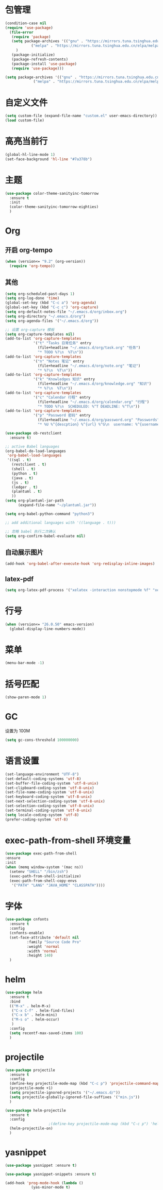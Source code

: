 * 包管理
  #+begin_src emacs-lisp
    (condition-case nil
	(require 'use-package)
      (file-error
       (require 'package)
       (setq package-archives '(("gnu" . "https://mirrors.tuna.tsinghua.edu.cn/elpa/gnu/")
				("melpa" . "https://mirrors.tuna.tsinghua.edu.cn/elpa/melpa/"))
	     )
       (package-initialize)
       (package-refresh-contents)
       (package-install 'use-package)
       (require 'use-package)))

    (setq package-archives '(("gnu" . "https://mirrors.tuna.tsinghua.edu.cn/elpa/gnu/")
			     ("melpa" . "https://mirrors.tuna.tsinghua.edu.cn/elpa/melpa/")))
  #+end_src

* 自定义文件
  #+begin_src emacs-lisp
    (setq custom-file (expand-file-name "custom.el" user-emacs-directory))
    (load custom-file)
  #+end_src

* 高亮当前行
#+begin_src emacs-lisp
  (global-hl-line-mode 1)
  (set-face-background 'hl-line "#7a378b")
#+end_src
* 主题
  #+begin_src emacs-lisp
    (use-package color-theme-sanityinc-tomorrow
      :ensure t
      :init
      (color-theme-sanityinc-tomorrow-eighties)
      )
  #+end_src

* Org
** 开启 org-tempo
   #+begin_src emacs-lisp
    (when (version<= "9.2" (org-version))
      (require 'org-tempo))
   #+end_src
** 其他
   #+begin_src emacs-lisp
     (setq org-scheduled-past-days 1)
     (setq org-log-done 'time)
     (global-set-key (kbd "C-c a") 'org-agenda)
     (global-set-key (kbd "C-c c") 'org-capture)
     (setq org-default-notes-file "~/.emacs.d/org/inbox.org")
     (setq org-directory "~/.emacs.d/org")
     (setq org-agenda-files '("~/.emacs.d/org"))

     ;; 设置 org-capture 模板
     (setq org-capture-templates nil)
     (add-to-list 'org-capture-templates
                  '("t" "Tasks 日常任务" entry
                    (file+headline "~/.emacs.d/org/task.org" "任务")
                    "* TODO %?\n  %T\n"))
     (add-to-list 'org-capture-templates
                  '("n" "Notes 笔记" entry
                    (file+headline "~/.emacs.d/org/note.org" "笔记")
                    "* %?\n  %T\n"))
     (add-to-list 'org-capture-templates
                  '("k" "Knowledges 知识" entry
                    (file+headline "~/.emacs.d/org/knowledge.org" "知识")
                    "* %?\n  %T\n"))
     (add-to-list 'org-capture-templates
                  '("c" "Calendar 行程" entry
                    (file+headline "~/.emacs.d/org/calendar.org" "行程")
                    "* TODO %?\n  SCHEDULED: %^T DEADLINE: %^T\n"))
     (add-to-list 'org-capture-templates
                  '("p" "Password 密码" entry
                    (file+headline "~/.emacs.d/org/password.org" "Passwords")
                    "* %U %^{descption} %^{url} %^G\n  username: %^{username}\n  password: %^{password}"))

     (use-package ob-restclient
       :ensure t)

     ;; active Babel languages
     (org-babel-do-load-languages
      'org-babel-load-languages
      '((sql . t)
        (restclient . t)
        (shell . t)
        (python . t)
        (java . t)
        (js . t)
        (ledger . t)
        (plantuml . t)
        ))
     (setq org-plantuml-jar-path
           (expand-file-name "~/plantuml.jar"))

     (setq org-babel-python-command "python3")

     ;; add additional languages with '((language . t)))

     ;; 忽略 babel 执行二次确认
     (setq org-confirm-babel-evaluate nil)

   #+end_src

** 自动展示图片
#+begin_src emacs-lisp
(add-hook 'org-babel-after-execute-hook 'org-redisplay-inline-images)
#+end_src   
** latex-pdf
#+begin_src emacs-lisp    
  (setq org-latex-pdf-process '("xelatex -interaction nonstopmode %f" "xelatex -interaction nonstopmode %f"))
#+end_src   
* 行号
  #+begin_src emacs-lisp
    (when (version<= "26.0.50" emacs-version)
      (global-display-line-numbers-mode))
  #+end_src
* 菜单
  #+begin_src emacs-lisp
    (menu-bar-mode -1)
  #+end_src

* 括号匹配
  #+begin_src emacs-lisp
    (show-paren-mode 1)
  #+end_src

* GC
  设置为 100M
  #+begin_src emacs-lisp
  (setq gc-cons-threshold 100000000)
  #+end_src

* 语言设置
  #+begin_src emacs-lisp
    (set-language-environment "UTF-8")
    (set-default-coding-systems 'utf-8)
    (set-buffer-file-coding-system 'utf-8-unix)
    (set-clipboard-coding-system 'utf-8-unix)
    (set-file-name-coding-system 'utf-8-unix)
    (set-keyboard-coding-system 'utf-8-unix)
    (set-next-selection-coding-system 'utf-8-unix)
    (set-selection-coding-system 'utf-8-unix)
    (set-terminal-coding-system 'utf-8-unix)
    (setq locale-coding-system 'utf-8)
    (prefer-coding-system 'utf-8)
  #+end_src

* exec-path-from-shell 环境变量
  #+begin_src emacs-lisp
  (use-package exec-path-from-shell
  :ensure
  :init
  (when (memq window-system '(mac ns))
    (setenv "SHELL" "/bin/zsh")
    (exec-path-from-shell-initialize)
    (exec-path-from-shell-copy-envs
     '("PATH" "LANG" "JAVA_HOME" "CLASSPATH"))))
  #+end_src

* 字体
  #+begin_src emacs-lisp
    (use-package cnfonts
      :ensure t
      :config
      (cnfonts-enable)
      (set-face-attribute 'default nil
			  :family "Source Code Pro"
			  :weight 'normal
			  :width 'normal
			  :height 140)
      )
  #+end_src

* helm
  #+begin_src emacs-lisp
    (use-package helm
      :ensure t
      :bind
      (("M-x" . helm-M-x)
       ("C-x C-f" . helm-find-files)
       ("C-x b" . helm-mini)
       ("M-s o" . helm-occur)
       )
      :config
      (setq recentf-max-saved-items 100)
      )
  #+end_src

* projectile
  #+begin_src emacs-lisp
    (use-package projectile
      :ensure t
      :config
      (define-key projectile-mode-map (kbd "C-c p") 'projectile-command-map)
      (projectile-mode +1)
      (setq projectile-ignored-projects '("~/.emacs.d/"))
      (setq projectile-globally-ignored-file-suffixes '("min.js"))
      )

    (use-package helm-projectile
      :ensure t
      :config
					    ;(define-key projectile-mode-map (kbd "C-c p") 'helm-projectile-command-map)
      (helm-projectile-on)
      )
  #+end_src

* yasnippet
  #+begin_src emacs-lisp
    (use-package yasnippet :ensure t)

    (use-package yasnippet-snippets :ensure t)

    (add-hook 'prog-mode-hook (lambda ()
				(yas-minor-mode t)
				))
  #+end_src

* lsp
  #+begin_src 
    (use-package lsp-mode
      :ensure t
      :bind
      ("M-?" . lsp-find-references)
      (:map lsp-command-map
            ("c l" . lsp-java-create-local))
      :init
      ;; (setq lsp-prefer-flymake t)
      (setq lsp-flycheck-live-reporting nil)
      (setq lsp-enable-file-watchers nil)
      (setq lsp-enable-on-type-formatting nil)
      (setq lsp-enable-text-document-color nil)
      (setq lsp-log-io nil)
      (setq lsp-diagnostic-package :none)
      (setq lsp-enable-symbol-highlighting nil)
      (setq lsp-enable-folding nil)
      (setq lsp-enable-links nil)
      (setq company-lsp-cache-candidates 'auto)
      ;; (setq lsp-keep-workspace-alive nil)
      ;; (setq lsp-prefer-capf t)
      ;; (setq lsp-client-packages '(lsp-clients))
      )

    (setq lsp-idle-delay 1.000)

    (use-package helm-lsp
      :ensure t)

    (use-package company-lsp :ensure t)

    (setq lsp-java-jdt-download-url "https://mirrors.tuna.tsinghua.edu.cn/eclipse/jdtls/snapshots/jdt-language-server-latest.tar.gz")

    (use-package lsp-java :ensure t
      :init
      (add-hook 'java-mode-hook #'lsp)
      :config
      (setq lsp-java-vmargs
            (list "-noverify"
                  "-Xmx3G"
                  "-XX:+UseG1GC"
                  "-XX:+UseStringDeduplication"
                  "-javaagent:/Users/shenxingyu/.m2/repository/org/projectlombok/lombok/1.16.16/lombok-1.16.16.jar"
                  "-Xbootclasspath/a:/Users/shenxingyu/.m2/repository/org/projectlombok/lombok/1.16.16/lombok-1.16.16.jar"))
      (setq lsp-java-autobuild-enabled t)
      )
  #+end_src

* eglot
  #+begin_src 
    (use-package eglot
      :ensure t
      :config
      (add-hook 'eglot--managed-mode-hook (lambda () (flymake-mode -1)))
      (add-hook 'java-mode-hook 'eglot-ensure))
  #+end_src

* dap
** dap 配置
#+begin_src
  (use-package dap-mode
    :ensure t :after lsp-mode
    :config
    (dap-mode t)
    (dap-ui-mode t)
    (dap-register-debug-template
     "VPGAME DEBUG Dev"
     (list :type "java"
       :request "launch"
       :args ""
       :vmArgs "-ea -Dspring.profiles.active=dev"
       :cwd nil
       :stopOnEntry :json-false
       :host "localhost"
       :request "launch"
       :modulePaths []
       :classPaths nil
       :projectName nil
       :mainClass nil))

    )


  (use-package dap-java :after (lsp-java))

#+end_src   
* indent
  #+begin_src emacs-lisp
    (setq-default indent-tabs-mode nil)
    (setq-default tab-width 4)
    (setq indent-line-function 'insert-tab)
  #+end_src

* expand-region
  #+begin_src emacs-lisp
    (use-package expand-region
      :ensure t
      :bind
      ("C-=" . 'er/expand-region)
      )
  #+end_src

* whitespace
  #+begin_src emacs-lisp
    (add-hook 'prog-mode-hook (lambda ()
				(setq whitespace-style '(face tabs empty trailing))
				(whitespace-mode t)
				))
  #+end_src

* company
  #+begin_src emacs-lisp
    (global-company-mode t)
    (define-key company-active-map (kbd "M-n") nil)
    (define-key company-active-map (kbd "M-p") nil)
    (define-key company-active-map (kbd "C-n") #'company-select-next)
    (define-key company-active-map (kbd "C-p") #'company-select-previous)
    (setq company-minimum-prefix-length 2
          company-idle-delay 0.0) ;; default is 0.2
    (setq company-dabbrev-char-regexp "\\(\\sw\\|\\s_\\|-\\)")
    ;; (global-company-mode)
    (setq company-dabbrev-downcase nil)
  #+end_src

* magit
  #+begin_src emacs-lisp
    (use-package magit 
      :ensure t
      :config
      (setq auto-revert-check-vc-info t))
  #+end_src

* rg
  #+begin_src emacs-lisp
    (use-package helm-rg :ensure t)
  #+end_src

* dash
  #+begin_src emacs-lisp
    (use-package helm-dash
      :ensure t
      :init
      (setq dash-docs-docsets-path "/Users/shenxingyu/.emacs.d/docsets")
      :config
      (setq helm-dash-browser-func 'eww)
      (setq helm-dash-common-docsets '("JAVA" "Redis" "Docker" "MySQL" "Spring Framework"))
      )
  #+end_src

* auto backup
http://ergoemacs.org/emacs/emacs_set_backup_into_a_directory.html
#+begin_src emacs-lisp    
  (setq make-backup-files nil)
#+end_src   

* auto save
http://ergoemacs.org/emacs/emacs_auto_save.html
#+begin_src emacs-lisp    
  ;; stop creating those #auto-save# files
  (setq auto-save-default nil)
#+end_src   

* hungry
  #+begin_src
    (c-toggle-auto-hungry-state t)
  #+end_src
* spring-restart
#+begin_src emacs-lisp    
  (defun spring-restart ()
    (interactive)
    (projectile-compile-project)
    (dap-debug-restart)
    (dap-go-to-output-buffer)
    )
#+end_src   
* line-number
#+begin_src emacs-lisp
(line-number-mode nil)
#+end_src
* leader-mode
#+begin_src emacs-lisp
  (use-package ledger-mode
    :ensure t
    )
#+end_src   
* elfeed
#+begin_src emacs-lisp
  (use-package elfeed
    :ensure t
    :config
    (setq elfeed-feeds
          '("https://www.chenshaowen.com/atom.xml"
            "http://blog.gavinzh.com/feed"
            "https://wuchong.me/atom.xml"
            "https://aylei.github.io/index.xml"
            "https://coolshell.cn/feed"
            "http://www.skywind.me/blog/feed"
            "http://www.ruanyifeng.com/blog/atom.xml"
            "https://www.biaodianfu.com/feed"
            "http://www.wangtianyi.top/atom.xml"
            "http://www.zmonster.me/atom.xml"
            "https://linuxtoy.org/feeds/all.atom.xml"
            "https://lujun9972.github.io/rss.xml"
            "http://liqi.io/feed/"
            "https://bitinn.net/feed/"
  ;          "http://readhub.bayes.cafe/rss?channel=topics"
            "https://liuzhihang.com/atom.xml"
            "https://tech.meituan.com/feed/"
            "https://rsshub.app/zzz"
  ;          "https://www.infoq.cn/feed.xml"
            "http://feed.cnblogs.com/blog/u/236150/rss/"
            "http://jm.taobao.org/atom.xml"
            "http://luokangyuan.com/rss/"
            "https://www.wangfeng.pro/atom.xml"
  ;          "http://www.techweb.com.cn/rss/allnews.xml"
            "http://www.ityouknow.com/feed.xml"
            "https://www.hollischuang.com/feed"
            "http://www.justdojava.com/atom.xml"
            "http://www.itwanger.com/feed.xml"
            "https://fookwood.com/feed"
            "http://www.jiangxinlingdu.com/feed.xml"
            "https://greatdk.com/feed"
            "https://blog.52itstyle.vip/feed/"
            "https://www.ffeeii.com/feed"
            ;"https://feedpress.me/wx-ainlp"
            "https://feedpress.me/wx-catcoder"
            "https://feedpress.me/wx-latenews"
            "https://feedpress.me/wx-lxiaoshengmiao"
            "https://feedpress.me/wx-dreamytalks"
            "https://www.throwable.club/atom.xml"
            "https://www.ahoom.cn/feed/"
            "https://www.javaboy.org/atom.xml"
            "http://blog.didispace.com/atom.xml"
            ;"http://feeds.dzone.com/java"
            ;"http://feeds.dzone.com/microservices"
            "https://www.yybxs.cn/feed"
            "http://www.54tianzhisheng.cn/atom.xml"
            "https://www.cnkirito.moe/atom.xml"
            "http://timd.cn/rss/"
            "https://brantou.github.io/atom.xml"
            "https://blog.joway.io/index.xml"
            "http://feed.cnblogs.com/blog/u/534487/rss/"
            "https://blog.csdn.net/shenjian58/rss/list"
            "https://www.imtqy.com/feed"
            "http://ifeve.com/feed/"
            "https://blog.codinglabs.org/rss.xml"
            "http://blog.hacking.pub/rss/"
            "https://draveness.me/feed.xml"
            "http://www.leviathan.vip/atom.xml"
            "http://ningg.top/atom.xml"
            "https://harttle.land/feed.xml"
            "https://liutos.github.io/atom.xml"
            "https://reverland.org/archive.xml"
            )
          )
    (setq elfeed-curl-timeout 180)
    )
#+end_src   
* xwwp-follow-link-helm
#+begin_src emacs-lisp
(use-package xwwp-follow-link-helm
  :ensure t)
#+end_src
* rfc-mode
#+begin_src emacs-lisp
  (use-package rfc-mode
    :ensure t)
#+end_src
* ace-window
#+begin_src emacs-lisp    
(global-set-key (kbd "M-o") 'ace-window)
#+end_src   
* youdao
#+begin_src emacs-lisp
  (use-package youdao-dictionary
    :ensure t
    :config
    ;; Enable Cache
    (setq url-automatic-caching t)
    ;; Example Key binding
    (global-set-key (kbd "C-c y") 'youdao-dictionary-search-at-point)
    )
#+end_src
* pinyin
#+begin_src emacs-lisp    
  (use-package pyim
    :ensure t
    :demand t
    :config
    ;; 激活 basedict 拼音词库，五笔用户请继续阅读 README
    (use-package pyim-basedict
      :ensure t
      :config (pyim-basedict-enable))

    (setq default-input-method "pyim")

    ;; 开启拼音搜索功能
    (pyim-isearch-mode 1)

    ;; 使用 popup-el 来绘制选词框, 如果用 emacs26, 建议设置
    ;; 为 'posframe, 速度很快并且菜单不会变形，不过需要用户
    ;; 手动安装 posframe 包。
    (setq pyim-page-tooltip 'popup)

    ;; 选词框显示5个候选词
    (setq pyim-page-length 5))
#+end_src   
* dumb-jump
#+begin_src emacs-lisp
  (use-package dumb-jump
    :ensure t
    :config
    (add-hook 'xref-backend-functions #'dumb-jump-xref-activate)
    (setq dumb-jump-project "/Users/shenxingyu/repositories")
    (setq dumb-jump-force-searcher 'rg))
#+end_src
